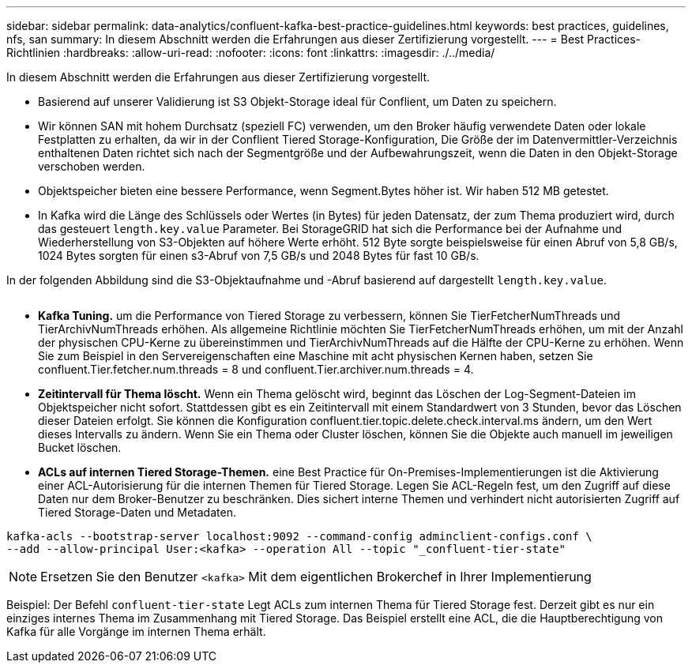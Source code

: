 ---
sidebar: sidebar 
permalink: data-analytics/confluent-kafka-best-practice-guidelines.html 
keywords: best practices, guidelines, nfs, san 
summary: In diesem Abschnitt werden die Erfahrungen aus dieser Zertifizierung vorgestellt. 
---
= Best Practices-Richtlinien
:hardbreaks:
:allow-uri-read: 
:nofooter: 
:icons: font
:linkattrs: 
:imagesdir: ./../media/


[role="lead"]
In diesem Abschnitt werden die Erfahrungen aus dieser Zertifizierung vorgestellt.

* Basierend auf unserer Validierung ist S3 Objekt-Storage ideal für Conflient, um Daten zu speichern.
* Wir können SAN mit hohem Durchsatz (speziell FC) verwenden, um den Broker häufig verwendete Daten oder lokale Festplatten zu erhalten, da wir in der Conflient Tiered Storage-Konfiguration, Die Größe der im Datenvermittler-Verzeichnis enthaltenen Daten richtet sich nach der Segmentgröße und der Aufbewahrungszeit, wenn die Daten in den Objekt-Storage verschoben werden.
* Objektspeicher bieten eine bessere Performance, wenn Segment.Bytes höher ist. Wir haben 512 MB getestet.
* In Kafka wird die Länge des Schlüssels oder Wertes (in Bytes) für jeden Datensatz, der zum Thema produziert wird, durch das gesteuert `length.key.value` Parameter. Bei StorageGRID hat sich die Performance bei der Aufnahme und Wiederherstellung von S3-Objekten auf höhere Werte erhöht. 512 Byte sorgte beispielsweise für einen Abruf von 5,8 GB/s, 1024 Bytes sorgten für einen s3-Abruf von 7,5 GB/s und 2048 Bytes für fast 10 GB/s.


In der folgenden Abbildung sind die S3-Objektaufnahme und -Abruf basierend auf dargestellt `length.key.value`.

image:confluent-kafka-image11.png[""]

* *Kafka Tuning.* um die Performance von Tiered Storage zu verbessern, können Sie TierFetcherNumThreads und TierArchivNumThreads erhöhen. Als allgemeine Richtlinie möchten Sie TierFetcherNumThreads erhöhen, um mit der Anzahl der physischen CPU-Kerne zu übereinstimmen und TierArchivNumThreads auf die Hälfte der CPU-Kerne zu erhöhen. Wenn Sie zum Beispiel in den Servereigenschaften eine Maschine mit acht physischen Kernen haben, setzen Sie confluent.Tier.fetcher.num.threads = 8 und confluent.Tier.archiver.num.threads = 4.
* *Zeitintervall für Thema löscht.* Wenn ein Thema gelöscht wird, beginnt das Löschen der Log-Segment-Dateien im Objektspeicher nicht sofort. Stattdessen gibt es ein Zeitintervall mit einem Standardwert von 3 Stunden, bevor das Löschen dieser Dateien erfolgt. Sie können die Konfiguration confluent.tier.topic.delete.check.interval.ms ändern, um den Wert dieses Intervalls zu ändern. Wenn Sie ein Thema oder Cluster löschen, können Sie die Objekte auch manuell im jeweiligen Bucket löschen.
* *ACLs auf internen Tiered Storage-Themen.* eine Best Practice für On-Premises-Implementierungen ist die Aktivierung einer ACL-Autorisierung für die internen Themen für Tiered Storage. Legen Sie ACL-Regeln fest, um den Zugriff auf diese Daten nur dem Broker-Benutzer zu beschränken. Dies sichert interne Themen und verhindert nicht autorisierten Zugriff auf Tiered Storage-Daten und Metadaten.


[listing]
----
kafka-acls --bootstrap-server localhost:9092 --command-config adminclient-configs.conf \
--add --allow-principal User:<kafka> --operation All --topic "_confluent-tier-state"
----

NOTE: Ersetzen Sie den Benutzer `<kafka>` Mit dem eigentlichen Brokerchef in Ihrer Implementierung

Beispiel: Der Befehl `confluent-tier-state` Legt ACLs zum internen Thema für Tiered Storage fest. Derzeit gibt es nur ein einziges internes Thema im Zusammenhang mit Tiered Storage. Das Beispiel erstellt eine ACL, die die Hauptberechtigung von Kafka für alle Vorgänge im internen Thema erhält.
